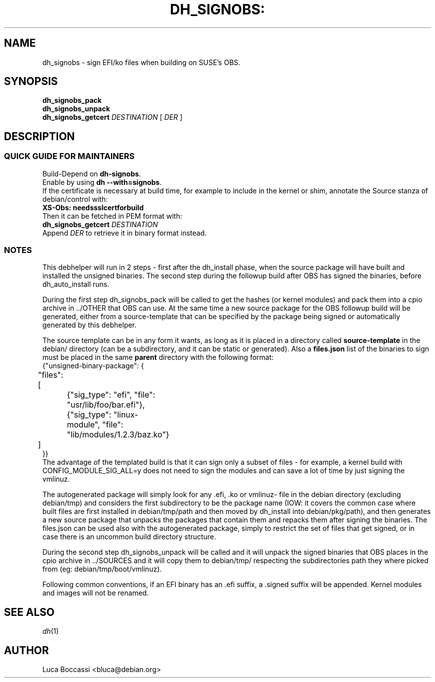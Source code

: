 .TH DH_SIGNOBS: "1" "April 2018" "dh_signobs" "User Commands"
.SH NAME
dh_signobs \- sign EFI/ko files when building on SUSE's OBS.
.SH SYNOPSIS
.B dh\_signobs_pack\fR
.br
.B dh\_signobs_unpack\fR
.br
.B dh\_signobs_getcert\fR
.IR DESTINATION
.RB "[ "
.IR DER
.RB "]"
.br
.SH DESCRIPTION
.SS QUICK GUIDE FOR MAINTAINERS
Build-Depend on \fBdh\-signobs\fR.
.br
Enable by using \fBdh \-\-with=signobs\fR.
.br
If the certificate is necessary at build time, for example to include in the kernel or shim,
annotate the Source stanza of debian/control with:
.br
  \fBXS\-Obs: needssslcertforbuild\fR
.br
Then it can be fetched in PEM format with:
.br
  \fBdh\_signobs_getcert\fR
.IR DESTINATION
.br
Append
.IR DER
to retrieve it in binary format instead.
.SS NOTES
This debhelper will run in 2 steps \- first after the dh_install phase, when the source
package will have built and installed the unsigned binaries. The second step during the
followup build after OBS has signed the binaries, before dh_auto_install runs.

During the first step dh_signobs_pack will be called to get the hashes (or kernel modules)
and pack them into a cpio archive in ../OTHER that OBS can use. At the same time a new
source package for the OBS followup build will be generated, either from a source\-template
that can be specified by the package being signed or automatically generated by this debhelper.

The source template can be in any form it wants, as long as it is placed in a directory
called \fBsource\-template\fR in the debian/ directory (can be a subdirectory, and it can be
static or generated). Also a \fBfiles.json\fR list of the binaries to sign must be placed in the
same \fBparent\fR directory with the following format:
.br
 {"unsigned\-binary\-package": {
.br
	"files": [
.br
		{"sig_type": "efi", "file": "usr/lib/foo/bar.efi"},
.br
		{"sig_type": "linux-module", "file": "lib/modules/1.2.3/baz.ko"}
.br
	]
.br
 }}
.br
The advantage of the templated build is that it can sign only a subset of files \- for
example, a kernel build with CONFIG_MODULE_SIG_ALL=y does not need to sign the modules and
can save a lot of time by just signing the vmlinuz.

The autogenerated package will simply look for any .efi, .ko or vmlinuz- file in the debian
directory (excluding debian/tmp) and considers the first subdirectory to be the package name
(IOW: it covers the common case where built files are first installed in debian/tmp/path and
then moved by dh_install into debian/pkg/path), and then generates a new source package that
unpacks the packages that contain them and repacks them after signing the binaries.
The files.json can be used also with the autogenerated package, simply to restrict the set
of files that get signed, or in case there is an uncommon build directory structure.

During the second step dh_signobs_unpack will be called and it will unpack the signed
binaries that OBS places in the cpio archive in ../SOURCES and it will copy them to
debian/tmp/ respecting the subdirectories path they where picked from (eg: debian/tmp/boot/vmlinuz).

Following common conventions, if an EFI binary has an .efi suffix, a .signed suffix will be
appended. Kernel modules and images will not be renamed.
.SH "SEE ALSO"
\&\fIdh\fR\|(1)
.SH AUTHOR
.PP
Luca Boccassi <bluca@debian.org>
